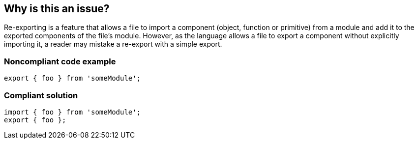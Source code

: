 == Why is this an issue?

Re-exporting is a feature that allows a file to import a component (object, function or primitive) from a module and add it to the exported components of the file's module. However, as the language allows a file to export a component without explicitly importing it, a reader may mistake a re-export with a simple export. 


=== Noncompliant code example

[source,javascript]
----
export { foo } from 'someModule';
----


=== Compliant solution

[source,javascript]
----
import { foo } from 'someModule';
export { foo };
----

ifdef::env-github,rspecator-view[]

'''
== Implementation Specification
(visible only on this page)

=== Message

Explicitly import this/these component/s before re-exporting it/them.


=== Highlighting

The exported component


endif::env-github,rspecator-view[]

